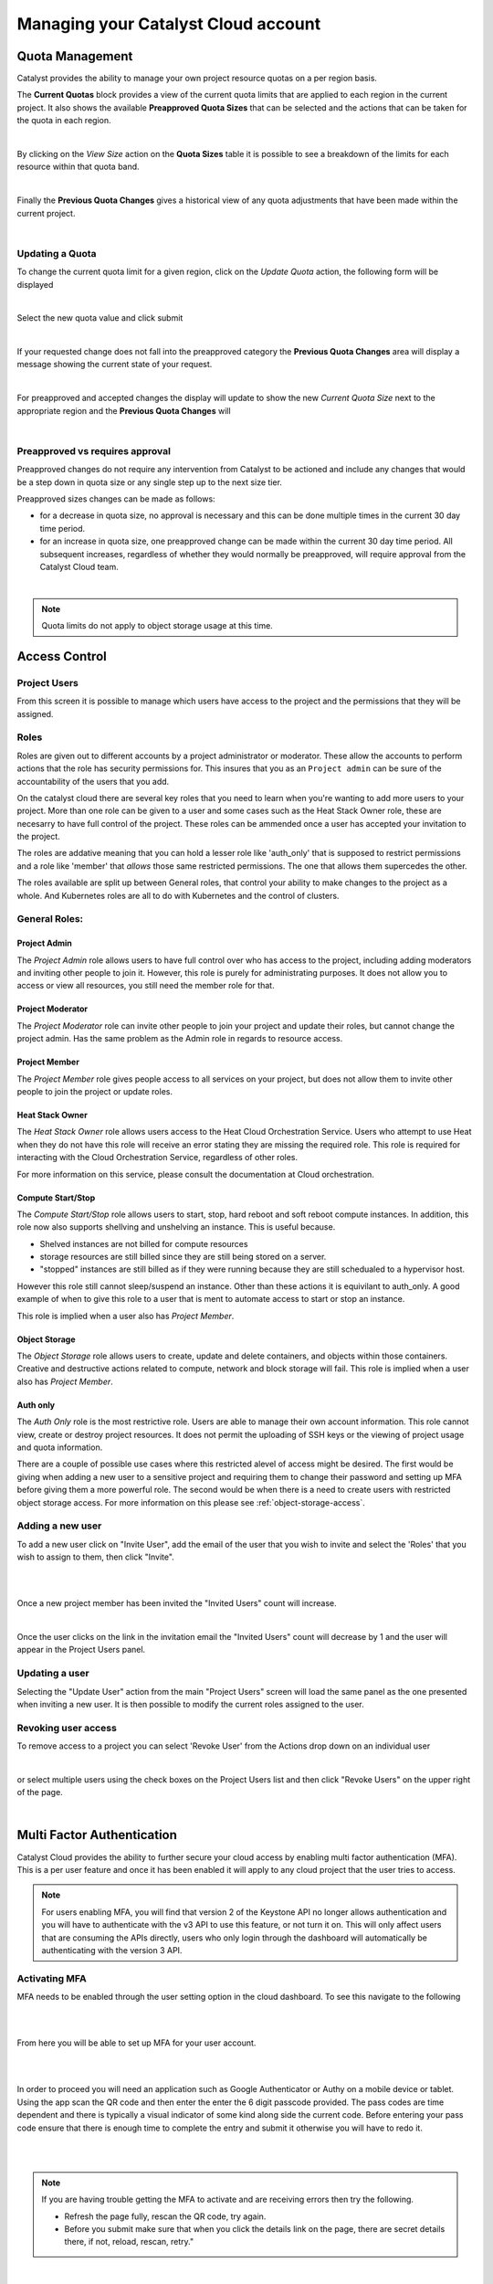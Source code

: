 
####################################
Managing your Catalyst Cloud account
####################################

****************
Quota Management
****************

Catalyst provides the ability to manage your own project resource quotas on a
per region basis.

The **Current Quotas** block provides a view of the current quota limits that
are applied to each region in the current project. It also shows the available
**Preapproved Quota Sizes** that can be selected and the actions that can be
taken for the quota in each region.

.. image:: ../_static/current_quotas.png

|

By clicking on the *View Size* action on the **Quota Sizes** table it is
possible to see a breakdown of the limits for each resource within that quota
band.

.. image:: ../_static/quota_sizes.png

|

Finally the **Previous Quota Changes** gives a historical view of any quota
adjustments that have been made within the current project.

.. image:: ../_static/previous_quota_changes.png

|


Updating a Quota
================
To change the current quota limit for a given region, click on the
*Update Quota* action, the following form will be displayed

.. image:: ../_static/update_quota_sizes.png

|

Select the new quota value and click submit

.. image:: ../_static/increase_quota.png

|

If your requested change does not fall into the preapproved category the
**Previous Quota Changes** area will display a message showing the current
state of your request.

.. image:: ../_static/pending_change.png

|

For preapproved and accepted changes the display will update to show the new
*Current Quota Size* next to the appropriate region and the **Previous Quota
Changes** will

.. image:: ../_static/quota_updated.png

|


Preapproved vs requires approval
================================

Preapproved changes do not require any intervention from Catalyst to be
actioned and include any changes that would be a step down in quota size or any
single step up to the next size tier.

Preapproved sizes changes can be made as follows:

- for a decrease in quota size, no approval is necessary and this can be done
  multiple times in the current 30 day time period.
- for an increase in quota size, one preapproved change can be made within the
  current 30 day time period. All subsequent increases, regardless of whether
  they would normally be preapproved, will require approval from the Catalyst
  Cloud team.

|

.. note::

    Quota limits do not apply to object storage usage at this time.


.. _access_control:

**************
Access Control
**************


Project Users
=============
From this screen it is possible to manage which users have access to the
project and the permissions that they will be assigned.

.. image:: ../_static/project_users.png

Roles
=====

Roles are given out to different accounts by a project administrator or
moderator. These allow the accounts
to perform actions that the role has security permissions for. This insures
that you as an ``Project admin`` can be sure of the accountability of the
users that you add.

On the catalyst cloud there are several key roles that you need to learn when
you're wanting to add more users to your project. More than one role can be
given to a user and some cases such as the Heat Stack Owner role,
these are necesarry to have full control of the project. These roles can be
ammended once a user has accepted your invitation to the
project.

The roles are addative meaning that you can hold a lesser role like 'auth_only'
that is supposed to restrict permissions and a role like 'member' that *allows*
those same restricted permissions. The one that allows them supercedes the
other.

The roles available are split up between General roles, that control your
ability to make changes to the project as a whole. And Kubernetes roles are
all to do with Kubernetes and the control of clusters.

General Roles:
==============

Project Admin
-------------

The *Project Admin* role allows users to have full control over who has access
to the project, including adding moderators and inviting other people to join
it. However, this role is purely for administrating purposes. It does not
allow you to access or view all resources, you still need the member role for
that.

Project Moderator
-----------------

The *Project Moderator* role can invite other people to join your project and
update their roles, but cannot change the project admin. Has the same problem
as the Admin role in regards to resource access.

Project Member
--------------

The *Project Member* role gives people access to all services on your project,
but does not allow them to invite other people to join the project or update
roles.

Heat Stack Owner
----------------

The *Heat Stack Owner* role allows users access to the Heat Cloud Orchestration
Service. Users who attempt to use Heat when they do not have this role will
receive an error stating they are missing the required role. This role is
required for interacting with the Cloud Orchestration Service, regardless of
other roles.

For more information on this service, please consult the documentation at Cloud
orchestration.

Compute Start/Stop
------------------

The *Compute Start/Stop* role allows users to start, stop, hard reboot and soft
reboot compute instances. In addition, this role now also supports shellving
and unshelving an instance. This is useful because.

- Shelved instances are not billed for compute resources
- storage resources are still billed since they are still being stored on
  a server.
- "stopped" instances are still billed as if they were running because they are
  still schedualed to a hypervisor host.

However this role still cannot sleep/suspend an instance. Other than these
actions it is equivilant to auth_only.
A good example of when to give this role to a user that is ment to automate
access to start or stop an instance.

This role is implied when a user also has *Project Member*.


Object Storage
--------------

The *Object Storage* role allows users to create, update and delete containers,
and objects within those containers. Creative and destructive actions related
to compute, network and block storage will fail. This role is implied when a
user also has *Project Member*.


Auth only
---------

The *Auth Only* role is the most restrictive role. Users are able to manage
their own account information. This role cannot view, create or destroy project
resources. It does not permit the uploading of SSH keys or the viewing of
project usage and quota information.

There are a couple of possible use cases where this restricted alevel of access
might be desired.  The first would be giving when adding a new user to a
sensitive project and requiring them to change their password and setting up
MFA before giving them a more powerful role. The second would be when there is
a need to create users with restricted object storage access. For more
information on this please see :ref:`object-storage-access`.


Adding a new user
=================
To add a new user click on "Invite User",  add the email of the user that you
wish to invite and select the 'Roles' that you wish to assign to them, then
click "Invite".

|

.. image:: ../_static/invite_user.png

|

Once a new project member has been invited the "Invited Users" count will
increase.

.. image:: ../_static/invited_count.png

|

Once the user clicks on the link in the invitation email the "Invited Users"
count will decrease by 1 and the user will appear in the Project Users panel.

Updating a user
===============
Selecting the "Update User" action from the main "Project Users" screen will
load the same panel as the one presented when inviting a new user. It is then
possible to modify the current roles assigned to the user.


Revoking user access
====================
To remove access to a project you can select 'Revoke User' from the Actions
drop down on an individual user

|

.. image:: ../_static/revoke_user.png

or select multiple users using the check boxes on the Project Users list and
then click "Revoke Users" on the upper right of the page.

|

.. image:: ../_static/revoke_multiple_users.png

***************************
Multi Factor Authentication
***************************

Catalyst Cloud provides the ability to further secure your cloud access by
enabling multi factor authentication (MFA). This is a per user feature and once
it has been enabled it will apply to any cloud project that the user tries to
access.

.. note::

    For users enabling MFA, you will find that version 2 of the Keystone API no longer allows
    authentication and you will have to authenticate with the v3 API to use this feature, or not
    turn it on. This will only affect users that are consuming the APIs directly, users who only
    login through the dashboard will automatically be authenticating with the version 3 API.


Activating MFA
==============

MFA needs to be enabled through the user setting option in the cloud dashboard.
To see this navigate to the following

|

.. image:: ../_static/settings.png

|

From here you will be able to set up MFA for your user account.

|

.. image:: ../_static/mfa_settings.png

|

In order to proceed you will need an application such as Google Authenticator
or Authy on a mobile device or tablet. Using the app scan the QR code and then
enter the enter the 6 digit passcode provided. The pass codes are time
dependent and there is typically a visual indicator of some kind along side the
current code. Before entering your pass code ensure that there is enough time
to complete the entry and submit it otherwise you will have to redo it.

|

.. image:: ../_static/mfa_activate.png

|

.. note::

    If you are having trouble getting the MFA to activate and are receiving errors then try the
    following.

    - Refresh the page fully, rescan the QR code, try again.
    - Before you submit make sure that when you click the details link on the page, there are
      secret details there, if not, reload, rescan, retry."

|

If the passcode was successful you will be redirected back to the login screen
and prompted to re-login using MFA.

|

.. image:: ../_static/mfa_login_activated_msg.png

|

Place a tick in the **MFA Enabled** checkbox and enter a valid passcode from
your authentication app and click **Sign In**.

|

.. image:: ../_static/mfa_login_totp.png

|


Which users have MFA enabled
============================

Any project user that has one of the admin roles assigned to them can view all
of the users currently able to access that project and see whether or not they
have MFA enabled.


Removing MFA
============

To remove MFA authentication from a user's account, login as that user, and
access the MFA settings via the settings menu, as shown above. Add a valid
passcode and click Submit,

|

.. image:: ../_static/remove_mfa.png

If the passcode was successful you will be redirected to the login screen and
prompted to re-login without using MFA.

.. image:: ../_static/mfa_removed_login.png


MFA from the commandline
========================

Once MFA has been enabled for a user's account it is no longer possible use
v2.0 authentication with keystone. For most users this simply means downloading
a new openrc file with the updated authentication details.

This can be obtained in a couple of places as shown here.

|

.. image:: ../_static/user_menu_openrc.png

|

.. image:: ../_static/api_access_openrc.png

|

Now when the openrc file is sourced there will be an extra prompt, which will
require you to add a valid passcode. Once this has been entered successfully an
openstack authentication token will be added as an environment variable in your
current terminal session.


.. code-block:: bash

    $ source mfa-openstack-openrc.sh
    Please enter your OpenStack Password for project myproject as user someuser@catalyst.net.nz:
    Please enter your OpenStack MFA passcode (leave blank if not enabled):
    466021
    Your OS_TOKEN has been setup
